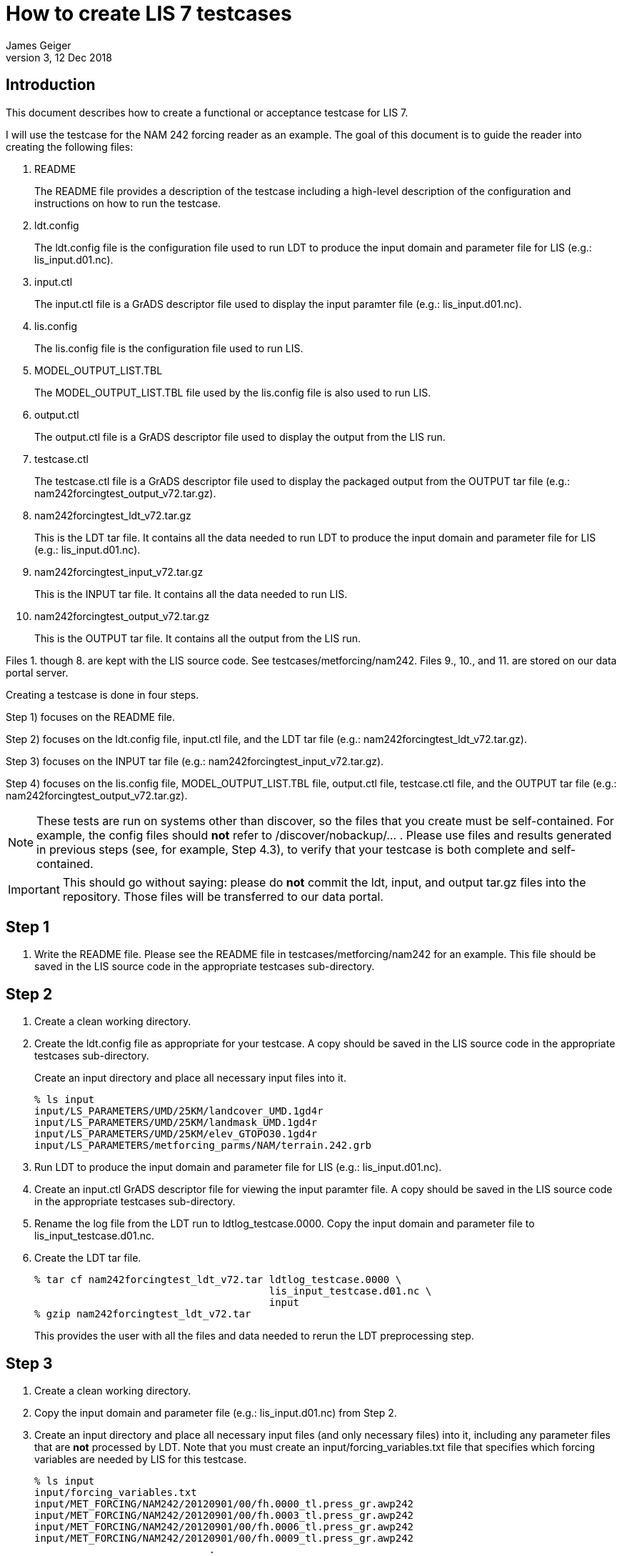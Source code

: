 = How to create LIS 7 testcases
:author: James Geiger
:revnumber: 3
:revdate: 12 Dec 2018
//:sectnums:

== Introduction

This document describes how to create a functional or acceptance testcase for LIS 7.

I will use the testcase for the NAM 242 forcing reader as an example. The goal of this document is to guide the reader into creating the following files:

. README
+
The README file provides a description of the testcase including a high-level description of the configuration and instructions on how to run the testcase.

. ldt.config
+
The ldt.config file is the configuration file used to run LDT to produce the input domain and parameter file for LIS (e.g.: lis_input.d01.nc).

. input.ctl
+
The input.ctl file is a GrADS descriptor file used to display the input paramter file (e.g.: lis_input.d01.nc).

. lis.config
+
The lis.config file is the configuration file used to run LIS.

. MODEL_OUTPUT_LIST.TBL
+
The MODEL_OUTPUT_LIST.TBL file used by the lis.config file is also used to run LIS.

. output.ctl
+
The output.ctl file is a GrADS descriptor file used to display the output from the LIS run.

. testcase.ctl
+
The testcase.ctl file is a GrADS descriptor file used to display the packaged output from the OUTPUT tar file (e.g.: nam242forcingtest_output_v72.tar.gz).

. nam242forcingtest_ldt_v72.tar.gz
+
This is the LDT tar file. It contains all the data needed to run LDT to produce the input domain and parameter file for LIS (e.g.: lis_input.d01.nc).

. nam242forcingtest_input_v72.tar.gz
+
This is the INPUT tar file. It contains all the data needed to run LIS.

. nam242forcingtest_output_v72.tar.gz
+
This is the OUTPUT tar file. It contains all the output from the LIS run.

Files 1. though 8. are kept with the LIS source code. See testcases/metforcing/nam242. Files 9., 10., and 11. are stored on our data portal server.

Creating a testcase is done in four steps.

Step 1) focuses on the README file.

Step 2) focuses on the ldt.config file, input.ctl file, and the LDT tar file (e.g.: nam242forcingtest_ldt_v72.tar.gz).

Step 3) focuses on the INPUT tar file (e.g.: nam242forcingtest_input_v72.tar.gz).

Step 4) focuses on the lis.config file, MODEL_OUTPUT_LIST.TBL file, output.ctl file, testcase.ctl file, and the OUTPUT tar file (e.g.: nam242forcingtest_output_v72.tar.gz).

[NOTE]
====
These tests are run on systems other than discover, so the files that you create must be self-contained.  For example, the config files should *not* refer to /discover/nobackup/... .  Please use files and results generated in previous steps (see, for example, Step 4.3), to verify that your testcase is both complete and self-contained.
====

[IMPORTANT]
====
This should go without saying: please do *not* commit the ldt, input, and output tar.gz files into the repository.  Those files will be transferred to our data portal.
====


== Step 1
. Write the README file. Please see the README file in testcases/metforcing/nam242 for an example. This file should be saved in the LIS source code in the appropriate testcases sub-directory.

== Step 2
. Create a clean working directory.

. Create the ldt.config file as appropriate for your testcase. A copy should be saved in the LIS source code in the appropriate testcases sub-directory.
+
Create an input directory and place all necessary input files into it.
+
....
% ls input
input/LS_PARAMETERS/UMD/25KM/landcover_UMD.1gd4r
input/LS_PARAMETERS/UMD/25KM/landmask_UMD.1gd4r
input/LS_PARAMETERS/UMD/25KM/elev_GTOPO30.1gd4r
input/LS_PARAMETERS/metforcing_parms/NAM/terrain.242.grb
....

. Run LDT to produce the input domain and parameter file for LIS (e.g.: lis_input.d01.nc).

. Create an input.ctl GrADS descriptor file for viewing the input paramter file. A copy should be saved in the LIS source code in the appropriate testcases sub-directory.

. Rename the log file from the LDT run to ldtlog_testcase.0000. Copy the input domain and parameter file to lis_input_testcase.d01.nc.

. Create the LDT tar file.
+
....
% tar cf nam242forcingtest_ldt_v72.tar ldtlog_testcase.0000 \
                                       lis_input_testcase.d01.nc \
                                       input
% gzip nam242forcingtest_ldt_v72.tar
....
+
This provides the user with all the files and data needed to rerun the LDT preprocessing step.

== Step 3
. Create a clean working directory.

. Copy the input domain and parameter file (e.g.: lis_input.d01.nc) from Step 2.

. Create an input directory and place all necessary input files (and only necessary files) into it, including any parameter files that are *not* processed by LDT. Note that you must create an input/forcing_variables.txt file that specifies which forcing variables are needed by LIS for this testcase.
+
....
% ls input
input/forcing_variables.txt
input/MET_FORCING/NAM242/20120901/00/fh.0000_tl.press_gr.awp242
input/MET_FORCING/NAM242/20120901/00/fh.0003_tl.press_gr.awp242
input/MET_FORCING/NAM242/20120901/00/fh.0006_tl.press_gr.awp242
input/MET_FORCING/NAM242/20120901/00/fh.0009_tl.press_gr.awp242
                             .
                             .
                             .
input/MET_FORCING/NAM242/20120903/18/fh.0003_tl.press_gr.awp242
input/MET_FORCING/NAM242/20120903/18/fh.0006_tl.press_gr.awp242
input/MET_FORCING/NAM242/20120903/18/fh.0009_tl.press_gr.awp242
input/MET_FORCING/NAM242/20120903/18/fh.0012_tl.press_gr.awp242
....

. Create the INPUT tar file.
+
....
% tar cf nam242forcingtest_input_v72.tar lis_input.d01.nc \
                                         input
% gzip nam242forcingtest_input_v72.tar
....
+
This provides the user with all the files and data needed to run LIS.

== Step 4

. Create a clean working directory.

. Create the lis.config file and MODEL_OUTPUT_LIST.TBL file as appropriate for your testcase. Copies should be saved in the LIS source code in the appropriate testcases sub-directory.

. Copy and unpack the nam242forcingtest_input_v72.tar.gz file from Step 3.
+
....
% gzip -dc nam242forcingtest_input_v72.tar.gz | tar xf -
....

. Run LIS to produce the output data.

. Create an output.ctl GrADS descriptor file for viewing the output data. A copy should be saved in the LIS source code in the appropriate testcases sub-directory.

. Rename the OUTPUT directory to TARGET_OUTPUT.

. Move the lislog.00* files into the TARGET_OUTPUT directory.
+
....
% ls TARGET_OUTPUT
lislog.0000  SURFACEMODEL  SURFACEMODEL.d01.stats
....

. Create a testcase.ctl GrADS descriptor file for viewing the output data in the TARGET_OUTPUT directory. A copy should be saved in the LIS source code in the appropriate testcases sub-directory.

. Create the OUTPUT tar file.
+
....
% tar cf nam242forcingtest_output_v72.tar TARGET_OUTPUT
% gzip nam242forcingtest_output_v72.tar
....
+
This provides the user with all the files and data needed to compare the LIS testcase.

